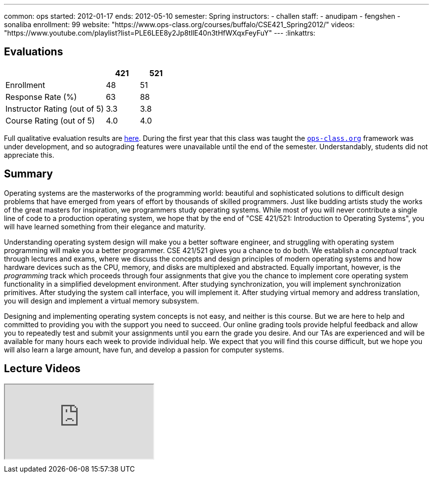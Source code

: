 ---
common: ops 
started: 2012-01-17
ends: 2012-05-10
semester: Spring
instructors:
- challen
staff:
- anudipam
- fengshen
- sonaliba
enrollment: 99
website: "https://www.ops-class.org/courses/buffalo/CSE421_Spring2012/"
videos: "https://www.youtube.com/playlist?list=PLE6LEE8y2Jp8tllE40n3tHfWXqxFeyFuY"
---
:linkattrs:
++++
<a class="anchor" id="evaluations"></a>
++++
== Evaluations

[cols="60,^20,^20",options='header']
|===

| {nbsp}
a| *421*
a| *521*

| Enrollment | 48 | 51
| Response Rate (%) | 63 | 88
| Instructor Rating (out of 5)| 3.3 | 3.8
| Course Rating (out of 5) | 4.0 | 4.0

|===

Full qualitative evaluation results are
link:/courses/2012/421/UB_421_Spring_2012-Evaluations.pdf[here,
role="nopdf"].
//
During the first year that this class was taught the
https://www.ops-class.org[`ops-class.org`] framework was under development,
and so autograding features were unavailable until the end of the semester.
//
Understandably, students did not appreciate this.

++++
<a class="anchor" id="summary"></a>
++++
== Summary

Operating systems are the masterworks of the programming world: beautiful and
sophisticated solutions to difficult design problems that have emerged from
years of effort by thousands of skilled programmers. Just like budding
artists study the works of the great masters for inspiration, we programmers
study operating systems. While most of you will never contribute a single
line of code to a production operating system, we hope that by the end of
"CSE 421/521: Introduction to Operating Systems", you will have learned
something from their elegance and maturity.

Understanding operating system design will make you a better software
engineer, and struggling with operating system programming will make you a
better programmer. CSE 421/521 gives you a chance to do both. We establish a
_conceptual_ track through lectures and exams, where we discuss the concepts
and design principles of modern operating systems and how hardware devices
such as the CPU, memory, and disks are multiplexed and abstracted. Equally
important, however, is the _programming_ track which proceeds through four
assignments that give you the chance to implement core operating system
functionality in a simplified development environment. After studying
synchronization, you will implement synchronization primitives. After
studying the system call interface, you will implement it. After studying
virtual memory and address translation, you will design and implement a
virtual memory subsystem.

Designing and implementing operating system concepts is not easy, and neither
is this course. But we are here to help and committed to providing you with
the support you need to succeed. Our online grading tools provide helpful
feedback and allow you to repeatedly test and submit your assignments until
you earn the grade you desire. And our TAs are experienced and will be
available for many hours each week to provide individual help. We expect that
you will find this course difficult, but we hope you will also learn a large
amount, have fun, and develop a passion for computer systems.

== Lecture Videos

++++
<div class="embed-responsive embed-responsive-16by9" style="margin-top:10px; margin-bottom:10px;">
<iframe src="https://www.youtube.com/embed/videoseries?list=PLE6LEE8y2Jp8tllE40n3tHfWXqxFeyFuY&amp;showinfo=1" allowfullscreen></iframe>
</div>
++++
